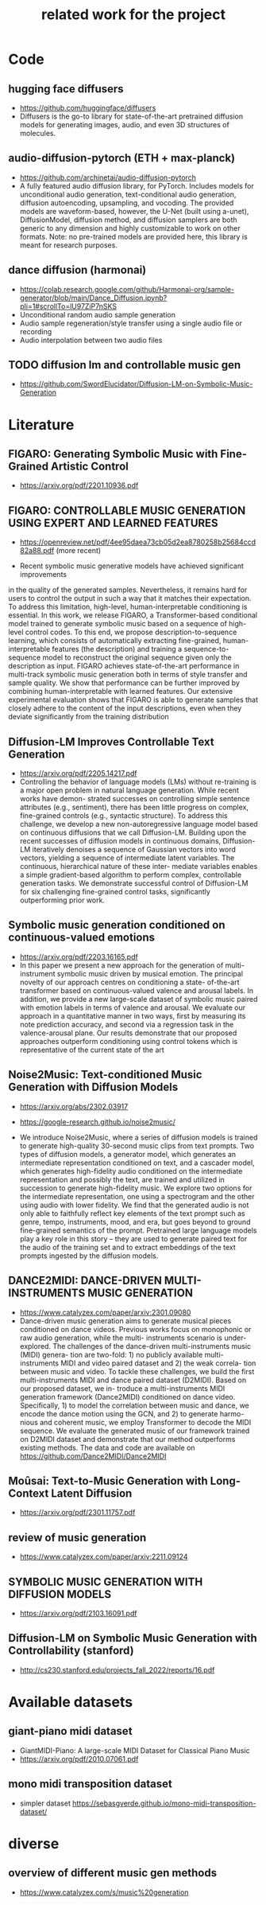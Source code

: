 #+TITLE: related work for the project
#+Author: 


* Code 
**  hugging face diffusers
- https://github.com/huggingface/diffusers
- Diffusers is the go-to library for state-of-the-art pretrained
  diffusion models for generating images, audio, and even 3D
  structures of molecules.

** audio-diffusion-pytorch (ETH + max-planck) 
- https://github.com/archinetai/audio-diffusion-pytorch
-  A fully featured audio diffusion library, for PyTorch. Includes
  models for unconditional audio generation, text-conditional audio
  generation, diffusion autoencoding, upsampling, and vocoding. The
  provided models are waveform-based, however, the U-Net (built using
  a-unet), DiffusionModel, diffusion method, and diffusion samplers
  are both generic to any dimension and highly customizable to work on
  other formats. Note: no pre-trained models are provided here, this
  library is meant for research purposes.

** dance diffusion (harmonai)
- https://colab.research.google.com/github/Harmonai-org/sample-generator/blob/main/Dance_Diffusion.ipynb?pli=1#scrollTo=lU97ZiP7nSKS
- Unconditional random audio sample generation
- Audio sample regeneration/style transfer using a single audio file
  or recording
- Audio interpolation between two audio files

** TODO diffusion lm and controllable music gen 
- https://github.com/SwordElucidator/Diffusion-LM-on-Symbolic-Music-Generation 


* Literature 
** FIGARO: Generating Symbolic Music with Fine-Grained Artistic Control
- https://arxiv.org/pdf/2201.10936.pdf

** FIGARO: CONTROLLABLE MUSIC GENERATION   USING EXPERT AND LEARNED FEATURES
- https://openreview.net/pdf/4ee95daea73cb05d2ea8780258b25684ccd82a88.pdf (more recent)

- Recent symbolic music generative models have achieved significant improvements
in the quality of the generated samples. Nevertheless, it remains hard for users
to control the output in such a way that it matches their expectation. To address
this limitation, high-level, human-interpretable conditioning is essential. In this
work, we release FIGARO, a Transformer-based conditional model trained to
generate symbolic music based on a sequence of high-level control codes. To this
end, we propose description-to-sequence learning, which consists of automatically
extracting fine-grained, human-interpretable features (the description) and training
a sequence-to-sequence model to reconstruct the original sequence given only the
description as input. FIGARO achieves state-of-the-art performance in multi-track
symbolic music generation both in terms of style transfer and sample quality. We
show that performance can be further improved by combining human-interpretable
with learned features. Our extensive experimental evaluation shows that FIGARO is
able to generate samples that closely adhere to the content of the input descriptions,
even when they deviate significantly from the training distribution

** Diffusion-LM Improves Controllable Text Generation 
- https://arxiv.org/pdf/2205.14217.pdf
- Controlling the behavior of language models (LMs) without
  re-training is a major open problem in natural language
  generation. While recent works have demon- strated successes on
  controlling simple sentence attributes (e.g., sentiment), there has
  been little progress on complex, fine-grained controls (e.g.,
  syntactic structure).  To address this challenge, we develop a new
  non-autoregressive language model based on continuous diffusions
  that we call Diffusion-LM. Building upon the recent successes of
  diffusion models in continuous domains, Diffusion-LM iteratively
  denoises a sequence of Gaussian vectors into word vectors, yielding
  a sequence of intermediate latent variables. The continuous,
  hierarchical nature of these inter- mediate variables enables a
  simple gradient-based
 algorithm to perform complex, controllable generation tasks. We
 demonstrate successful control of Diffusion-LM for six challenging
 fine-grained control tasks, significantly outperforming prior work.

** Symbolic music generation conditioned on continuous-valued emotions
- https://arxiv.org/pdf/2203.16165.pdf
- In this paper we present a new approach for the generation of multi-instrument symbolic
 music driven by musical emotion. The principal novelty of our approach centres on conditioning a state-
 of-the-art transformer based on continuous-valued valence and arousal labels. In addition, we provide a
 new large-scale dataset of symbolic music paired with emotion labels in terms of valence and arousal. We
 evaluate our approach in a quantitative manner in two ways, first by measuring its note prediction accuracy,
 and second via a regression task in the valence-arousal plane. Our results demonstrate that our proposed
 approaches outperform conditioning using control tokens which is representative of the current state of the
 art

**  Noise2Music: Text-conditioned Music Generation with Diffusion Models
-  https://arxiv.org/abs/2302.03917
- https://google-research.github.io/noise2music/

- We introduce Noise2Music, where a series of diffusion models is
  trained to generate high-quality 30-second music clips from text
  prompts. Two types of diffusion models, a generator model, which
  generates an intermediate representation conditioned on text, and a
  cascader model, which generates high-fidelity audio conditioned on
  the intermediate representation and possibly the text, are trained
  and utilized in succession to generate high-fidelity music. We
  explore two options for the intermediate representation, one using a
  spectrogram and the other using audio with lower fidelity. We find
  that the generated audio is not only able to faithfully reflect key
  elements of the text prompt such as genre, tempo, instruments, mood,
  and era, but goes beyond to ground fine-grained semantics of the
  prompt. Pretrained large language models play a key role in this
  story -- they are used to generate paired text for the audio of the
  training set and to extract embeddings of the text prompts ingested
  by the diffusion models.

** DANCE2MIDI: DANCE-DRIVEN MULTI-INSTRUMENTS MUSIC GENERATION

-  https://www.catalyzex.com/paper/arxiv:2301.09080
- Dance-driven music generation aims to generate musical pieces
  conditioned on dance videos. Previous works focus on monophonic or
  raw audio generation, while the multi- instruments scenario is
  under-explored. The challenges of the dance-driven multi-instruments
  music (MIDI) genera- tion are two-fold: 1) no publicly available
  multi-instruments MIDI and video paired dataset and 2) the weak
  correla- tion between music and video. To tackle these challenges,
  we build the first multi-instruments MIDI and dance paired dataset
  (D2MIDI). Based on our proposed dataset, we in- troduce a
  multi-instruments MIDI generation framework (Dance2MIDI) conditioned
  on dance video. Specifically, 1) to model the correlation between
  music and dance, we encode the dance motion using the GCN, and 2) to
  generate harmo- nious and coherent music, we employ Transformer to
  decode the MIDI sequence. We evaluate the generated music of our
  framework trained on D2MIDI dataset and demonstrate that our method
  outperforms existing methods. The data and code are available on
  https://github.com/Dance2MIDI/Dance2MIDI

** Moûsai: Text-to-Music Generation with Long-Context Latent Diffusion
- https://arxiv.org/pdf/2301.11757.pdf
** review of music generation 
- https://www.catalyzex.com/paper/arxiv:2211.09124

**  SYMBOLIC MUSIC GENERATION WITH DIFFUSION MODELS     
- https://arxiv.org/pdf/2103.16091.pdf

** Diffusion-LM on Symbolic Music Generation with Controllability (stanford)
- http://cs230.stanford.edu/projects_fall_2022/reports/16.pdf

* Available datasets
** giant-piano midi dataset
- GiantMIDI-Piano: A large-scale MIDI Dataset for
  Classical Piano Music
- https://arxiv.org/pdf/2010.07061.pdf
** mono midi transposition dataset 
- simpler dataset https://sebasgverde.github.io/mono-midi-transposition-dataset/


* diverse
** overview of different music gen methods 
-  https://www.catalyzex.com/s/music%20generation
